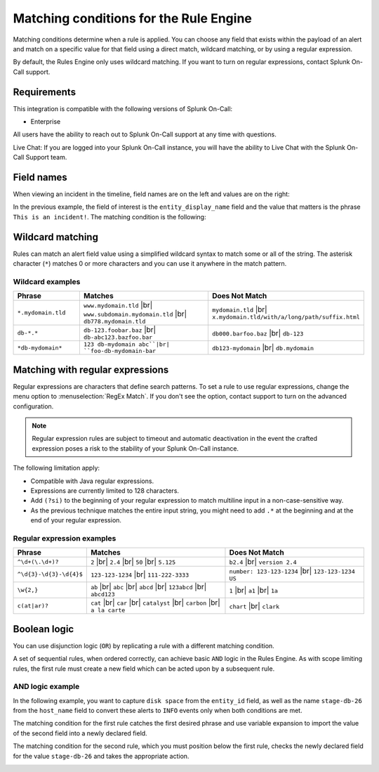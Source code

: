 .. _rules-engine-matching-conditions:

************************************************************************
Matching conditions for the Rule Engine
************************************************************************

.. meta::
   :description: About matching conditions in rules for Splunk On-Call alerts.


.. meta::
    :description: Matching conditions determine when a rule is applied. You can choose any field that exists within the payload of an alert and match on a specific value for that field using a direct match, wildcard matching, or by using a regular expression.

Matching conditions determine when a rule is applied. You can choose any field that exists within the payload of an alert and match on a specific value for that field using a direct match, wildcard matching, or by using a regular expression.

By default, the Rules Engine only uses wildcard matching. If you want to turn on regular expressions, contact Splunk On-Call support.

Requirements
==================

This integration is compatible with the following versions of Splunk On-Call:

- Enterprise

All users have the ability to reach out to Splunk On-Call support at any time with questions.

Live Chat: If you are logged into your Splunk On-Call instance, you will have the ability to Live Chat with the Splunk On-Call Support team.


Field names
==================

When viewing an incident in the timeline, field names are on the left and values are on the right:

.. image:: /_images/spoc/matching1.png
    :width: 100%
    :alt: Field names on the left and values on the right.

In the previous example, the field of interest is the ``entity_display_name`` field and the value that matters is the phrase ``This is an incident!``. The matching condition is the following:

.. image:: /_images/spoc/matching1.png
    :width: 100%
    :alt: Alert Rules Engine, when entity_display_name matches *this is an incident* wildcard match set.


Wildcard matching
============================

Rules can match an alert field value using a simplified wildcard syntax to match some or all of the string. The asterisk character (``*``) matches 0 or more characters and you can use it anywhere in the match pattern.

Wildcard examples
----------------------

.. list-table::
   :header-rows: 1
   :widths: 20 40 40
   :width: 100%

   * - :strong:`Phrase`
     - :strong:`Matches`
     - :strong:`Does Not Match`

   * - ``*.mydomain.tld``
     - ``www.mydomain.tld`` |br| ``www.subdomain.mydomain.tld`` |br| ``db778.mydomain.tld``
     - ``mydomain.tld`` |br| ``x.mydomain.tld/with/a/long/path/suffix.html``

   * - ``db-*.*``
     - ``db-123.foobar.baz`` |br| ``db-abc123.bazfoo.bar``
     - ``db000.barfoo.baz`` |br| ``db-123``

   * - ``*db-mydomain*``
     - ``123 db-mydomain abc``|br| ``foo-db-mydomain-bar``
     - ``db123-mydomain`` |br| ``db.mydomain``

.. _rules-engine-regex:

Matching with regular expressions
======================================

Regular expressions are characters that define search patterns. To set a rule to use regular expressions, change the menu option to :menuselection:`RegEx Match`. If you don't see the option, contact support to turn on the advanced configuration.

.. note:: Regular expression rules are subject to timeout and automatic deactivation in the event the crafted expression poses a risk to the stability of your Splunk On-Call instance.

The following limitation apply:

-  Compatible with Java regular expressions.
-  Expressions are currently limited to 128 characters.
-  Add ``(?si)`` to the beginning of your regular expression to match multiline input in a non-case-sensitive way.
-  As the previous technique matches the entire input string, you might need to add ``.*`` at the beginning and at the end of your regular expression.

Regular expression examples
------------------------------

.. list-table::
   :header-rows: 1
   :widths: 20 40 40
   :width: 100%

   * - :strong:`Phrase`
     - :strong:`Matches`
     - :strong:`Does Not Match`

   * - ``^\d+(\.\d+)?``
     - ``2`` |br| ``2.4`` |br| ``50`` |br| ``5.125``
     - ``b2.4`` |br| ``version 2.4``

   * - ``^\d{3}-\d{3}-\d{4}$``
     - ``123-123-1234`` |br| ``111-222-3333``
     - ``number: 123-123-1234`` |br| ``123-123-1234 US``

   * - ``\w{2,}``
     - ``ab`` |br| ``abc`` |br| ``abcd`` |br| ``123abcd`` |br| ``abcd123``
     - ``1`` |br| ``a1`` |br| ``1a``

   * - ``c(at|ar)?``
     - ``cat`` |br| ``car`` |br| ``catalyst`` |br| ``carbon`` |br| ``a la carte``
     - ``chart`` |br| ``clark``

Boolean logic
===================================

You can use disjunction logic (``OR``) by replicating a rule with a different matching condition.

A set of sequential rules, when ordered correctly, can achieve basic ``AND`` logic in the Rules Engine. As with scope limiting rules, the first rule must create a new field which can be acted upon by a subsequent rule.

AND logic example
-------------------------------

In the following example, you want to capture ``disk space`` from the ``entity_id`` field, as well as the name ``stage-db-26`` from the ``host_name`` field to convert these alerts to ``INFO`` events only when both conditions are met.

The matching condition for the first rule catches the first desired phrase and use variable expansion to import the value of the second field into a newly declared field.

.. image:: /_images/spoc/matching3.png
    :width: 100%
    :alt: Splunk On-Call Alert Rules Engine, when entity_id matches *disk space* set new_matching_field to ${{host_name}}

The matching condition for the second rule, which you must position below the first rule, checks the newly declared field for the value ``stage-db-26`` and takes the appropriate action.

.. image:: /_images/spoc/matching4.png
    :width: 100%
    :alt: VictorOps Alert Rules Engine, when new_matching_field matches *stage-db-26* set message_type to INFO
